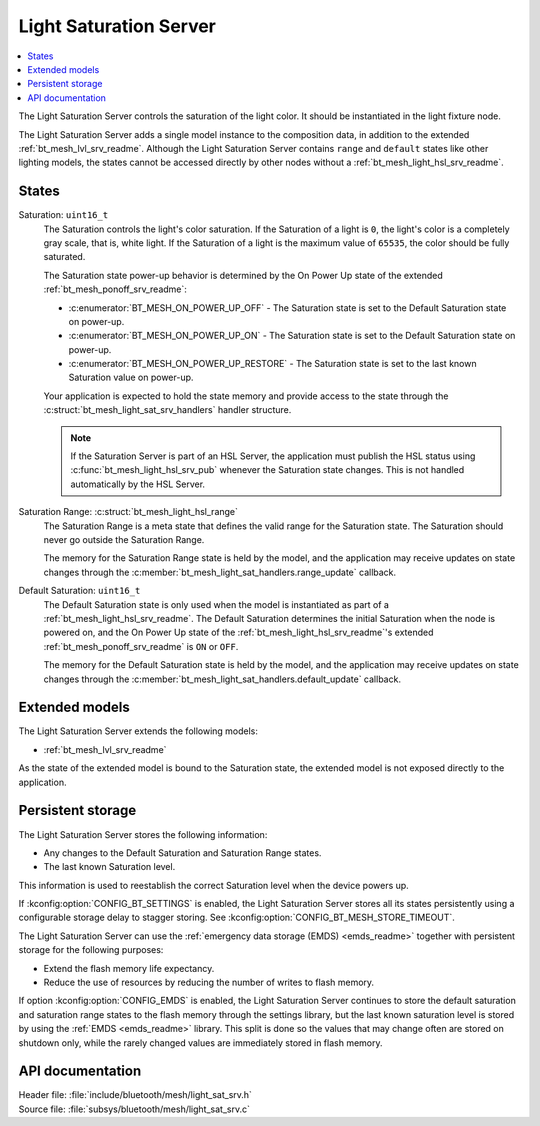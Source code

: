 .. _bt_mesh_light_sat_srv_readme:

Light Saturation Server
#######################

.. contents::
   :local:
   :depth: 2

The Light Saturation Server controls the saturation of the light color.
It should be instantiated in the light fixture node.

The Light Saturation Server adds a single model instance to the composition data, in addition to the extended :ref:`bt_mesh_lvl_srv_readme`.
Although the Light Saturation Server contains ``range`` and ``default`` states like other lighting models, the states cannot be accessed directly by other nodes without a :ref:`bt_mesh_light_hsl_srv_readme`.

States
******

Saturation: ``uint16_t``
    The Saturation controls the light's color saturation.
    If the Saturation of a light is ``0``, the light's color is a completely gray scale, that is, white light.
    If the Saturation of a light is the maximum value of ``65535``, the color should be fully saturated.

    The Saturation state power-up behavior is determined by the On Power Up state of the extended :ref:`bt_mesh_ponoff_srv_readme`:

    * :c:enumerator:`BT_MESH_ON_POWER_UP_OFF` - The Saturation state is set to the Default Saturation state on power-up.
    * :c:enumerator:`BT_MESH_ON_POWER_UP_ON` - The Saturation state is set to the Default Saturation state on power-up.
    * :c:enumerator:`BT_MESH_ON_POWER_UP_RESTORE` - The Saturation state is set to the last known Saturation value on power-up.

    Your application is expected to hold the state memory and provide access to the state through the :c:struct:`bt_mesh_light_sat_srv_handlers` handler structure.

    .. note::
        If the Saturation Server is part of an HSL Server, the application must publish the HSL status using :c:func:`bt_mesh_light_hsl_srv_pub` whenever the Saturation state changes.
        This is not handled automatically by the HSL Server.

Saturation Range: :c:struct:`bt_mesh_light_hsl_range`
    The Saturation Range is a meta state that defines the valid range for the Saturation state.
    The Saturation should never go outside the Saturation Range.

    The memory for the Saturation Range state is held by the model, and the application may receive updates on state changes through the :c:member:`bt_mesh_light_sat_handlers.range_update` callback.

Default Saturation: ``uint16_t``
    The Default Saturation state is only used when the model is instantiated as part of a :ref:`bt_mesh_light_hsl_srv_readme`.
    The Default Saturation determines the initial Saturation when the node is powered on, and the On Power Up state of the :ref:`bt_mesh_light_hsl_srv_readme`'s extended :ref:`bt_mesh_ponoff_srv_readme` is ``ON`` or ``OFF``.

    The memory for the Default Saturation state is held by the model, and the application may receive updates on state changes through the :c:member:`bt_mesh_light_sat_handlers.default_update` callback.

Extended models
****************

The Light Saturation Server extends the following models:

* :ref:`bt_mesh_lvl_srv_readme`

As the state of the extended model is bound to the Saturation state, the extended model is not exposed directly to the application.

Persistent storage
*******************

The Light Saturation Server stores the following information:

* Any changes to the Default Saturation and Saturation Range states.
* The last known Saturation level.

This information is used to reestablish the correct Saturation level when the device powers up.

If :kconfig:option:`CONFIG_BT_SETTINGS` is enabled, the Light Saturation Server stores all its states persistently using a configurable storage delay to stagger storing.
See :kconfig:option:`CONFIG_BT_MESH_STORE_TIMEOUT`.

The Light Saturation Server can use the :ref:`emergency data storage (EMDS) <emds_readme>` together with persistent storage for the following purposes:

* Extend the flash memory life expectancy.
* Reduce the use of resources by reducing the number of writes to flash memory.

If option :kconfig:option:`CONFIG_EMDS` is enabled, the Light Saturation Server continues to store the default saturation and saturation range states to the flash memory through the settings library, but the last known saturation level is stored by using the :ref:`EMDS <emds_readme>` library.
This split is done so the values that may change often are stored on shutdown only, while the rarely changed values are immediately stored in flash memory.

API documentation
******************

| Header file: :file:`include/bluetooth/mesh/light_sat_srv.h`
| Source file: :file:`subsys/bluetooth/mesh/light_sat_srv.c`

.. doxygengroup:: bt_mesh_light_sat_srv
   :project: nrf
   :members:
